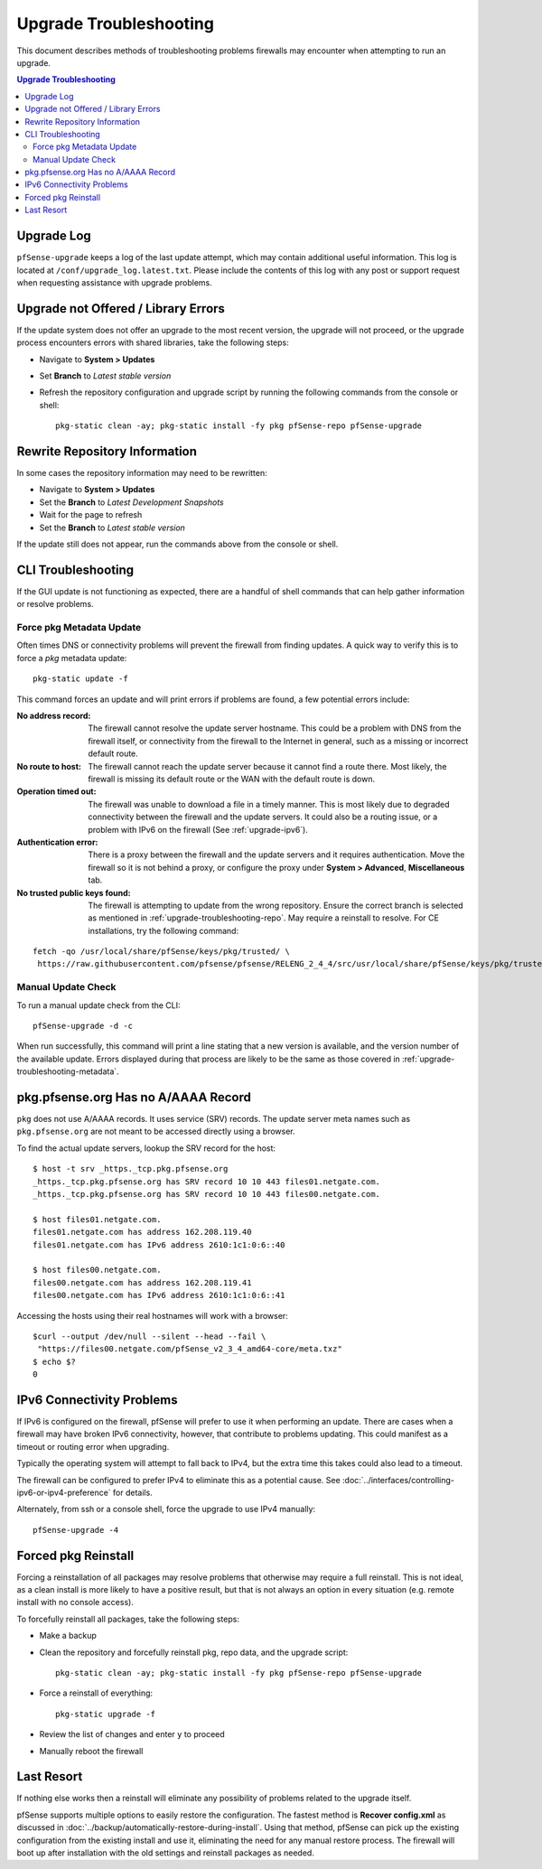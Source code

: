 .. _upgrade-troubleshooting:

Upgrade Troubleshooting
=======================

This document describes methods of troubleshooting problems firewalls may
encounter when attempting to run an upgrade.

.. contents:: Upgrade Troubleshooting
   :depth: 2
   :local:

.. _upgrade-troubleshooting-log:

Upgrade Log
-----------

``pfSense-upgrade`` keeps a log of the last update attempt, which may contain
additional useful information.  This log is located at
``/conf/upgrade_log.latest.txt``. Please include the contents of this log with
any post or support request when requesting assistance with upgrade problems.

.. _upgrade-troubleshooting-pkgreinstall:

Upgrade not Offered / Library Errors
------------------------------------

If the update system does not offer an upgrade to the most recent version, the
upgrade will not proceed, or the upgrade process encounters errors with shared
libraries, take the following steps:

* Navigate to **System > Updates**
* Set **Branch** to *Latest stable version*
* Refresh the repository configuration and upgrade script by running the
  following commands from the console or shell::

    pkg-static clean -ay; pkg-static install -fy pkg pfSense-repo pfSense-upgrade

.. _upgrade-troubleshooting-repo:

Rewrite Repository Information
------------------------------

In some cases the repository information may need to be rewritten:

* Navigate to **System > Updates**
* Set the **Branch** to *Latest Development Snapshots*
* Wait for the page to refresh
* Set the **Branch** to *Latest stable version*

If the update still does not appear, run the commands above from the console or
shell.

.. _upgrade-troubleshooting-cli:

CLI Troubleshooting
-------------------

If the GUI update is not functioning as expected, there are a handful of shell
commands that can help gather information or resolve problems.

.. _upgrade-troubleshooting-metadata:

Force pkg Metadata Update
^^^^^^^^^^^^^^^^^^^^^^^^^

Often times DNS or connectivity problems will prevent the firewall from finding
updates. A quick way to verify this is to force a `pkg` metadata update::

  pkg-static update -f

This command forces an update and will print errors if problems are found,
a few potential errors include:

:No address record: The firewall cannot resolve the update server hostname. This
  could be a problem with DNS from the firewall itself, or connectivity from the
  firewall to the Internet in general, such as a missing or incorrect default
  route.
:No route to host: The firewall cannot reach the update server because it cannot
  find a route there. Most likely, the firewall is missing its default route or
  the WAN with the default route is down.
:Operation timed out: The firewall was unable to download a file in a timely
  manner. This is most likely due to degraded connectivity between the firewall
  and the update servers. It could also be a routing issue, or a problem with
  IPv6 on the firewall (See :ref:`upgrade-ipv6`).
:Authentication error: There is a proxy between the firewall and the update
  servers and it requires authentication. Move the firewall so it is not behind
  a proxy, or configure the proxy under **System > Advanced**, **Miscellaneous**
  tab.
:No trusted public keys found: The firewall is attempting to update from the
  wrong repository. Ensure the correct branch is selected as mentioned in
  :ref:`upgrade-troubleshooting-repo`. May require a reinstall to resolve.
  For CE installations, try the following command:

::

  fetch -qo /usr/local/share/pfSense/keys/pkg/trusted/ \
   https://raw.githubusercontent.com/pfsense/pfsense/RELENG_2_4_4/src/usr/local/share/pfSense/keys/pkg/trusted/pkg.pfsense.org.20160406

.. _upgrade-troubleshooting-manualcheck:

Manual Update Check
^^^^^^^^^^^^^^^^^^^

To run a manual update check from the CLI::

  pfSense-upgrade -d -c

When run successfully, this command will print a line stating that a new version
is available, and the version number of the available update. Errors displayed
during that process are likely to be the same as those covered in
:ref:`upgrade-troubleshooting-metadata`.

.. _pkg-no-a-record:

pkg.pfsense.org Has no A/AAAA Record
------------------------------------

``pkg`` does not use A/AAAA records. It uses service (SRV) records. The update
server meta names such as ``pkg.pfsense.org`` are not meant to be accessed
directly using a browser.

To find the actual update servers, lookup the SRV record for the host::

  $ host -t srv _https._tcp.pkg.pfsense.org
  _https._tcp.pkg.pfsense.org has SRV record 10 10 443 files01.netgate.com.
  _https._tcp.pkg.pfsense.org has SRV record 10 10 443 files00.netgate.com.

  $ host files01.netgate.com.
  files01.netgate.com has address 162.208.119.40
  files01.netgate.com has IPv6 address 2610:1c1:0:6::40

  $ host files00.netgate.com.
  files00.netgate.com has address 162.208.119.41
  files00.netgate.com has IPv6 address 2610:1c1:0:6::41

Accessing the hosts using their real hostnames will work with a browser::

  $curl --output /dev/null --silent --head --fail \
   "https://files00.netgate.com/pfSense_v2_3_4_amd64-core/meta.txz"
  $ echo $?
  0

.. _upgrade-ipv6:

IPv6 Connectivity Problems
--------------------------

If IPv6 is configured on the firewall, pfSense will prefer to use it when
performing an update. There are cases when a firewall may have broken IPv6
connectivity, however, that contribute to problems updating. This could manifest
as a timeout or routing error when upgrading.

Typically the operating system will attempt to fall back to IPv4, but the extra
time this takes could also lead to a timeout.

The firewall can be configured to prefer IPv4 to eliminate this as a potential
cause. See :doc:`../interfaces/controlling-ipv6-or-ipv4-preference` for details.

Alternately, from ssh or a console shell, force the upgrade to use IPv4
manually::

  pfSense-upgrade -4

.. _upgrade-troubleshooting-nuclear:

Forced pkg Reinstall
--------------------

Forcing a reinstallation of all packages may resolve problems that otherwise may
require a full reinstall. This is not ideal, as a clean install is more likely
to have a positive result, but that is not always an option in every situation
(e.g. remote install with no console access).

To forcefully reinstall all packages, take the following steps:

* Make a backup
* Clean the repository and forcefully reinstall pkg, repo data, and the upgrade
  script::

    pkg-static clean -ay; pkg-static install -fy pkg pfSense-repo pfSense-upgrade
* Force a reinstall of everything::

    pkg-static upgrade -f
* Review the list of changes and enter ``y`` to proceed
* Manually reboot the firewall

Last Resort
-----------

If nothing else works then a reinstall will eliminate any possibility of
problems related to the upgrade itself.

pfSense supports multiple options to easily restore the configuration. The
fastest method is **Recover config.xml** as discussed in
:doc:`../backup/automatically-restore-during-install`. Using that method,
pfSense can pick up the existing configuration from the existing install and use
it, eliminating the need for any manual restore process. The firewall will boot
up after installation with the old settings and reinstall packages as needed.